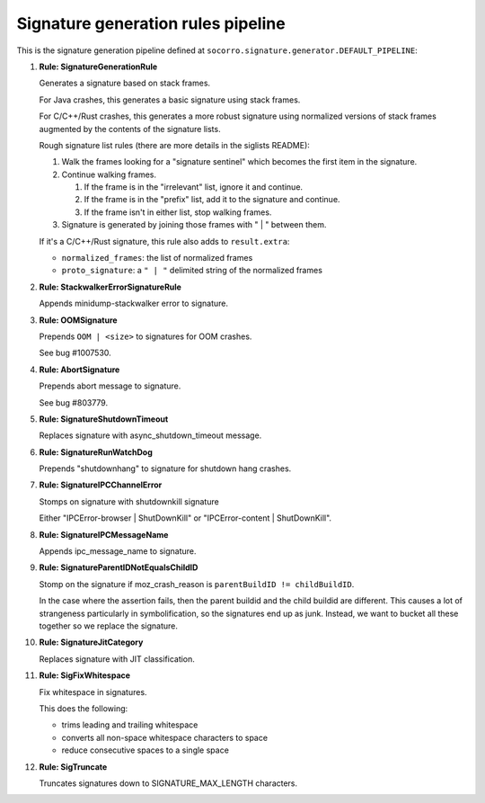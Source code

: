 .. THIS IS AUTOGEMERATED USING:

   ./socorro-cmd signature-doc socorro.signature.generator.DEFAULT_PIPELINE socorro/signature/pipeline.rst

Signature generation rules pipeline
===================================


This is the signature generation pipeline defined at ``socorro.signature.generator.DEFAULT_PIPELINE``:

1. **Rule: SignatureGenerationRule**

   Generates a signature based on stack frames.

   For Java crashes, this generates a basic signature using stack frames.

   For C/C++/Rust crashes, this generates a more robust signature using
   normalized versions of stack frames augmented by the contents of the
   signature lists.

   Rough signature list rules (there are more details in the siglists README):

   1. Walk the frames looking for a "signature sentinel" which becomes the
      first item in the signature.
   2. Continue walking frames.

      1. If the frame is in the "irrelevant" list, ignore it and
         continue.
      2. If the frame is in the "prefix" list, add it to the signature
         and continue.
      3. If the frame isn't in either list, stop walking frames.

   3. Signature is generated by joining those frames with " | " between
      them.

   If it's a C/C++/Rust signature, this rule also adds to ``result.extra``:

   * ``normalized_frames``: the list of normalized frames
   * ``proto_signature``: a ``" | "`` delimited string of the normalized
     frames

2. **Rule: StackwalkerErrorSignatureRule**

   Appends minidump-stackwalker error to signature.

3. **Rule: OOMSignature**

   Prepends ``OOM | <size>`` to signatures for OOM crashes.

   See bug #1007530.

4. **Rule: AbortSignature**

   Prepends abort message to signature.

   See bug #803779.

5. **Rule: SignatureShutdownTimeout**

   Replaces signature with async_shutdown_timeout message.

6. **Rule: SignatureRunWatchDog**

   Prepends "shutdownhang" to signature for shutdown hang crashes.

7. **Rule: SignatureIPCChannelError**

   Stomps on signature with shutdownkill signature

   Either "IPCError-browser | ShutDownKill" or "IPCError-content | ShutDownKill".

8. **Rule: SignatureIPCMessageName**

   Appends ipc_message_name to signature.

9. **Rule: SignatureParentIDNotEqualsChildID**

   Stomp on the signature if moz_crash_reason is ``parentBuildID != childBuildID``.

   In the case where the assertion fails, then the parent buildid and the child buildid are
   different. This causes a lot of strangeness particularly in symbolification, so the signatures
   end up as junk. Instead, we want to bucket all these together so we replace the signature.

10. **Rule: SignatureJitCategory**

    Replaces signature with JIT classification.

11. **Rule: SigFixWhitespace**

    Fix whitespace in signatures.

    This does the following:

    * trims leading and trailing whitespace
    * converts all non-space whitespace characters to space
    * reduce consecutive spaces to a single space

12. **Rule: SigTruncate**

    Truncates signatures down to SIGNATURE_MAX_LENGTH characters.

